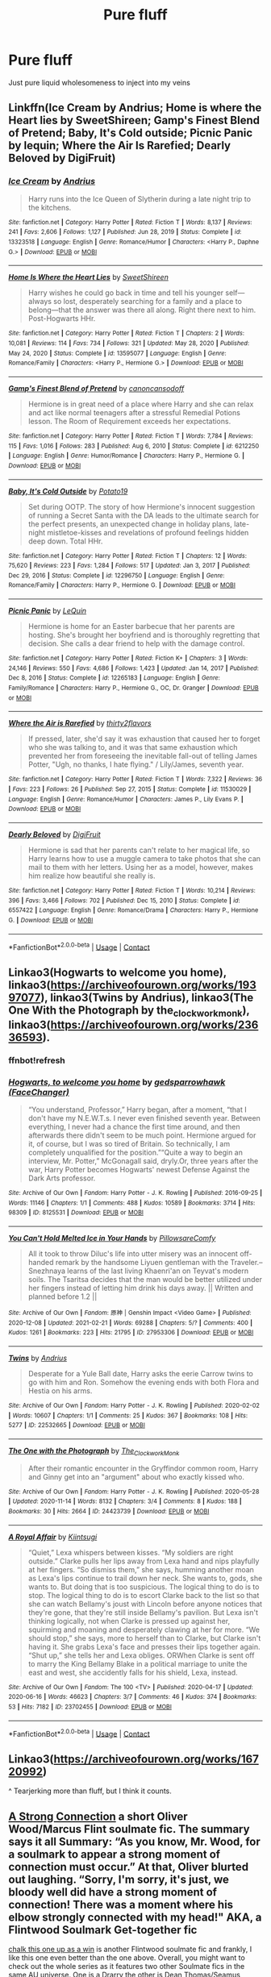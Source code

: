 #+TITLE: Pure fluff

* Pure fluff
:PROPERTIES:
:Author: MahNameJosh
:Score: 5
:DateUnix: 1619631181.0
:DateShort: 2021-Apr-28
:FlairText: Request
:END:
Just pure liquid wholesomeness to inject into my veins


** Linkffn(Ice Cream by Andrius; Home is where the Heart lies by SweetShireen; Gamp's Finest Blend of Pretend; Baby, It's Cold outside; Picnic Panic by lequin; Where the Air Is Rarefied; Dearly Beloved by DigiFruit)
:PROPERTIES:
:Author: rohan62442
:Score: 4
:DateUnix: 1619672210.0
:DateShort: 2021-Apr-29
:END:

*** [[https://www.fanfiction.net/s/13323518/1/][*/Ice Cream/*]] by [[https://www.fanfiction.net/u/829951/Andrius][/Andrius/]]

#+begin_quote
  Harry runs into the Ice Queen of Slytherin during a late night trip to the kitchens.
#+end_quote

^{/Site/:} ^{fanfiction.net} ^{*|*} ^{/Category/:} ^{Harry} ^{Potter} ^{*|*} ^{/Rated/:} ^{Fiction} ^{T} ^{*|*} ^{/Words/:} ^{8,137} ^{*|*} ^{/Reviews/:} ^{241} ^{*|*} ^{/Favs/:} ^{2,606} ^{*|*} ^{/Follows/:} ^{1,127} ^{*|*} ^{/Published/:} ^{Jun} ^{28,} ^{2019} ^{*|*} ^{/Status/:} ^{Complete} ^{*|*} ^{/id/:} ^{13323518} ^{*|*} ^{/Language/:} ^{English} ^{*|*} ^{/Genre/:} ^{Romance/Humor} ^{*|*} ^{/Characters/:} ^{<Harry} ^{P.,} ^{Daphne} ^{G.>} ^{*|*} ^{/Download/:} ^{[[http://www.ff2ebook.com/old/ffn-bot/index.php?id=13323518&source=ff&filetype=epub][EPUB]]} ^{or} ^{[[http://www.ff2ebook.com/old/ffn-bot/index.php?id=13323518&source=ff&filetype=mobi][MOBI]]}

--------------

[[https://www.fanfiction.net/s/13595077/1/][*/Home Is Where the Heart Lies/*]] by [[https://www.fanfiction.net/u/3714792/SweetShireen][/SweetShireen/]]

#+begin_quote
  Harry wishes he could go back in time and tell his younger self---always so lost, desperately searching for a family and a place to belong---that the answer was there all along. Right there next to him. Post-Hogwarts HHr.
#+end_quote

^{/Site/:} ^{fanfiction.net} ^{*|*} ^{/Category/:} ^{Harry} ^{Potter} ^{*|*} ^{/Rated/:} ^{Fiction} ^{T} ^{*|*} ^{/Chapters/:} ^{2} ^{*|*} ^{/Words/:} ^{10,081} ^{*|*} ^{/Reviews/:} ^{114} ^{*|*} ^{/Favs/:} ^{734} ^{*|*} ^{/Follows/:} ^{321} ^{*|*} ^{/Updated/:} ^{May} ^{28,} ^{2020} ^{*|*} ^{/Published/:} ^{May} ^{24,} ^{2020} ^{*|*} ^{/Status/:} ^{Complete} ^{*|*} ^{/id/:} ^{13595077} ^{*|*} ^{/Language/:} ^{English} ^{*|*} ^{/Genre/:} ^{Romance/Family} ^{*|*} ^{/Characters/:} ^{<Harry} ^{P.,} ^{Hermione} ^{G.>} ^{*|*} ^{/Download/:} ^{[[http://www.ff2ebook.com/old/ffn-bot/index.php?id=13595077&source=ff&filetype=epub][EPUB]]} ^{or} ^{[[http://www.ff2ebook.com/old/ffn-bot/index.php?id=13595077&source=ff&filetype=mobi][MOBI]]}

--------------

[[https://www.fanfiction.net/s/6212250/1/][*/Gamp's Finest Blend of Pretend/*]] by [[https://www.fanfiction.net/u/1223678/canoncansodoff][/canoncansodoff/]]

#+begin_quote
  Hermione is in great need of a place where Harry and she can relax and act like normal teenagers after a stressful Remedial Potions lesson. The Room of Requirement exceeds her expectations.
#+end_quote

^{/Site/:} ^{fanfiction.net} ^{*|*} ^{/Category/:} ^{Harry} ^{Potter} ^{*|*} ^{/Rated/:} ^{Fiction} ^{T} ^{*|*} ^{/Words/:} ^{7,784} ^{*|*} ^{/Reviews/:} ^{115} ^{*|*} ^{/Favs/:} ^{1,016} ^{*|*} ^{/Follows/:} ^{283} ^{*|*} ^{/Published/:} ^{Aug} ^{6,} ^{2010} ^{*|*} ^{/Status/:} ^{Complete} ^{*|*} ^{/id/:} ^{6212250} ^{*|*} ^{/Language/:} ^{English} ^{*|*} ^{/Genre/:} ^{Humor/Romance} ^{*|*} ^{/Characters/:} ^{Harry} ^{P.,} ^{Hermione} ^{G.} ^{*|*} ^{/Download/:} ^{[[http://www.ff2ebook.com/old/ffn-bot/index.php?id=6212250&source=ff&filetype=epub][EPUB]]} ^{or} ^{[[http://www.ff2ebook.com/old/ffn-bot/index.php?id=6212250&source=ff&filetype=mobi][MOBI]]}

--------------

[[https://www.fanfiction.net/s/12296750/1/][*/Baby, It's Cold Outside/*]] by [[https://www.fanfiction.net/u/5594536/Potato19][/Potato19/]]

#+begin_quote
  Set during OOTP. The story of how Hermione's innocent suggestion of running a Secret Santa with the DA leads to the ultimate search for the perfect presents, an unexpected change in holiday plans, late-night mistletoe-kisses and revelations of profound feelings hidden deep down. Total HHr.
#+end_quote

^{/Site/:} ^{fanfiction.net} ^{*|*} ^{/Category/:} ^{Harry} ^{Potter} ^{*|*} ^{/Rated/:} ^{Fiction} ^{T} ^{*|*} ^{/Chapters/:} ^{12} ^{*|*} ^{/Words/:} ^{75,620} ^{*|*} ^{/Reviews/:} ^{223} ^{*|*} ^{/Favs/:} ^{1,284} ^{*|*} ^{/Follows/:} ^{517} ^{*|*} ^{/Updated/:} ^{Jan} ^{3,} ^{2017} ^{*|*} ^{/Published/:} ^{Dec} ^{29,} ^{2016} ^{*|*} ^{/Status/:} ^{Complete} ^{*|*} ^{/id/:} ^{12296750} ^{*|*} ^{/Language/:} ^{English} ^{*|*} ^{/Genre/:} ^{Romance/Family} ^{*|*} ^{/Characters/:} ^{Harry} ^{P.,} ^{Hermione} ^{G.} ^{*|*} ^{/Download/:} ^{[[http://www.ff2ebook.com/old/ffn-bot/index.php?id=12296750&source=ff&filetype=epub][EPUB]]} ^{or} ^{[[http://www.ff2ebook.com/old/ffn-bot/index.php?id=12296750&source=ff&filetype=mobi][MOBI]]}

--------------

[[https://www.fanfiction.net/s/12265183/1/][*/Picnic Panic/*]] by [[https://www.fanfiction.net/u/1634726/LeQuin][/LeQuin/]]

#+begin_quote
  Hermione is home for an Easter barbecue that her parents are hosting. She's brought her boyfriend and is thoroughly regretting that decision. She calls a dear friend to help with the damage control.
#+end_quote

^{/Site/:} ^{fanfiction.net} ^{*|*} ^{/Category/:} ^{Harry} ^{Potter} ^{*|*} ^{/Rated/:} ^{Fiction} ^{K+} ^{*|*} ^{/Chapters/:} ^{3} ^{*|*} ^{/Words/:} ^{24,146} ^{*|*} ^{/Reviews/:} ^{550} ^{*|*} ^{/Favs/:} ^{4,686} ^{*|*} ^{/Follows/:} ^{1,423} ^{*|*} ^{/Updated/:} ^{Jan} ^{14,} ^{2017} ^{*|*} ^{/Published/:} ^{Dec} ^{8,} ^{2016} ^{*|*} ^{/Status/:} ^{Complete} ^{*|*} ^{/id/:} ^{12265183} ^{*|*} ^{/Language/:} ^{English} ^{*|*} ^{/Genre/:} ^{Family/Romance} ^{*|*} ^{/Characters/:} ^{Harry} ^{P.,} ^{Hermione} ^{G.,} ^{OC,} ^{Dr.} ^{Granger} ^{*|*} ^{/Download/:} ^{[[http://www.ff2ebook.com/old/ffn-bot/index.php?id=12265183&source=ff&filetype=epub][EPUB]]} ^{or} ^{[[http://www.ff2ebook.com/old/ffn-bot/index.php?id=12265183&source=ff&filetype=mobi][MOBI]]}

--------------

[[https://www.fanfiction.net/s/11530029/1/][*/Where the Air is Rarefied/*]] by [[https://www.fanfiction.net/u/61950/thirty2flavors][/thirty2flavors/]]

#+begin_quote
  If pressed, later, she'd say it was exhaustion that caused her to forget who she was talking to, and it was that same exhaustion which prevented her from foreseeing the inevitable fall-out of telling James Potter, "Ugh, no thanks, I hate flying." / Lily/James, seventh year.
#+end_quote

^{/Site/:} ^{fanfiction.net} ^{*|*} ^{/Category/:} ^{Harry} ^{Potter} ^{*|*} ^{/Rated/:} ^{Fiction} ^{T} ^{*|*} ^{/Words/:} ^{7,322} ^{*|*} ^{/Reviews/:} ^{36} ^{*|*} ^{/Favs/:} ^{223} ^{*|*} ^{/Follows/:} ^{26} ^{*|*} ^{/Published/:} ^{Sep} ^{27,} ^{2015} ^{*|*} ^{/Status/:} ^{Complete} ^{*|*} ^{/id/:} ^{11530029} ^{*|*} ^{/Language/:} ^{English} ^{*|*} ^{/Genre/:} ^{Romance/Humor} ^{*|*} ^{/Characters/:} ^{James} ^{P.,} ^{Lily} ^{Evans} ^{P.} ^{*|*} ^{/Download/:} ^{[[http://www.ff2ebook.com/old/ffn-bot/index.php?id=11530029&source=ff&filetype=epub][EPUB]]} ^{or} ^{[[http://www.ff2ebook.com/old/ffn-bot/index.php?id=11530029&source=ff&filetype=mobi][MOBI]]}

--------------

[[https://www.fanfiction.net/s/6557422/1/][*/Dearly Beloved/*]] by [[https://www.fanfiction.net/u/24391/DigiFruit][/DigiFruit/]]

#+begin_quote
  Hermione is sad that her parents can't relate to her magical life, so Harry learns how to use a muggle camera to take photos that she can mail to them with her letters. Using her as a model, however, makes him realize how beautiful she really is.
#+end_quote

^{/Site/:} ^{fanfiction.net} ^{*|*} ^{/Category/:} ^{Harry} ^{Potter} ^{*|*} ^{/Rated/:} ^{Fiction} ^{T} ^{*|*} ^{/Words/:} ^{10,214} ^{*|*} ^{/Reviews/:} ^{396} ^{*|*} ^{/Favs/:} ^{3,466} ^{*|*} ^{/Follows/:} ^{702} ^{*|*} ^{/Published/:} ^{Dec} ^{15,} ^{2010} ^{*|*} ^{/Status/:} ^{Complete} ^{*|*} ^{/id/:} ^{6557422} ^{*|*} ^{/Language/:} ^{English} ^{*|*} ^{/Genre/:} ^{Romance/Drama} ^{*|*} ^{/Characters/:} ^{Harry} ^{P.,} ^{Hermione} ^{G.} ^{*|*} ^{/Download/:} ^{[[http://www.ff2ebook.com/old/ffn-bot/index.php?id=6557422&source=ff&filetype=epub][EPUB]]} ^{or} ^{[[http://www.ff2ebook.com/old/ffn-bot/index.php?id=6557422&source=ff&filetype=mobi][MOBI]]}

--------------

*FanfictionBot*^{2.0.0-beta} | [[https://github.com/FanfictionBot/reddit-ffn-bot/wiki/Usage][Usage]] | [[https://www.reddit.com/message/compose?to=tusing][Contact]]
:PROPERTIES:
:Author: FanfictionBot
:Score: 2
:DateUnix: 1619672275.0
:DateShort: 2021-Apr-29
:END:


** Linkao3(Hogwarts to welcome you home), linkao3([[https://archiveofourown.org/works/19397077]]), linkao3(Twins by Andrius), linkao3(The One With the Photograph by the_clockwork_monk), linkao3([[https://archiveofourown.org/works/23636593]]).
:PROPERTIES:
:Author: bgottfried91
:Score: 1
:DateUnix: 1619632964.0
:DateShort: 2021-Apr-28
:END:

*** ffnbot!refresh
:PROPERTIES:
:Author: bgottfried91
:Score: 1
:DateUnix: 1619634097.0
:DateShort: 2021-Apr-28
:END:


*** [[https://archiveofourown.org/works/8125531][*/Hogwarts, to welcome you home/*]] by [[https://www.archiveofourown.org/users/FaceChanger/pseuds/gedsparrowhawk][/gedsparrowhawk (FaceChanger)/]]

#+begin_quote
  “You understand, Professor,” Harry began, after a moment, “that I don't have my N.E.W.T.s. I never even finished seventh year. Between everything, I never had a chance the first time around, and then afterwards there didn't seem to be much point. Hermione argued for it, of course, but I was so tired of Britain. So technically, I am completely unqualified for the position.”“Quite a way to begin an interview, Mr. Potter,” McGonagall said, dryly.Or, three years after the war, Harry Potter becomes Hogwarts' newest Defense Against the Dark Arts professor.
#+end_quote

^{/Site/:} ^{Archive} ^{of} ^{Our} ^{Own} ^{*|*} ^{/Fandom/:} ^{Harry} ^{Potter} ^{-} ^{J.} ^{K.} ^{Rowling} ^{*|*} ^{/Published/:} ^{2016-09-25} ^{*|*} ^{/Words/:} ^{11146} ^{*|*} ^{/Chapters/:} ^{1/1} ^{*|*} ^{/Comments/:} ^{488} ^{*|*} ^{/Kudos/:} ^{10589} ^{*|*} ^{/Bookmarks/:} ^{3714} ^{*|*} ^{/Hits/:} ^{98309} ^{*|*} ^{/ID/:} ^{8125531} ^{*|*} ^{/Download/:} ^{[[https://archiveofourown.org/downloads/8125531/Hogwarts%20to%20welcome%20you.epub?updated_at=1617989456][EPUB]]} ^{or} ^{[[https://archiveofourown.org/downloads/8125531/Hogwarts%20to%20welcome%20you.mobi?updated_at=1617989456][MOBI]]}

--------------

[[https://archiveofourown.org/works/27953306][*/You Can't Hold Melted Ice in Your Hands/*]] by [[https://www.archiveofourown.org/users/PillowsareComfy/pseuds/PillowsareComfy][/PillowsareComfy/]]

#+begin_quote
  All it took to throw Diluc's life into utter misery was an innocent off-handed remark by the handsome Liyuen gentleman with the Traveler.--Snezhnaya learns of the last living Khaenri'an on Teyvat's modern soils. The Tsaritsa decides that the man would be better utilized under her fingers instead of letting him drink his days away. || Written and planned before 1.2 ||
#+end_quote

^{/Site/:} ^{Archive} ^{of} ^{Our} ^{Own} ^{*|*} ^{/Fandom/:} ^{原神} ^{|} ^{Genshin} ^{Impact} ^{<Video} ^{Game>} ^{*|*} ^{/Published/:} ^{2020-12-08} ^{*|*} ^{/Updated/:} ^{2021-02-21} ^{*|*} ^{/Words/:} ^{69288} ^{*|*} ^{/Chapters/:} ^{5/?} ^{*|*} ^{/Comments/:} ^{400} ^{*|*} ^{/Kudos/:} ^{1261} ^{*|*} ^{/Bookmarks/:} ^{223} ^{*|*} ^{/Hits/:} ^{21795} ^{*|*} ^{/ID/:} ^{27953306} ^{*|*} ^{/Download/:} ^{[[https://archiveofourown.org/downloads/27953306/You%20Cant%20Hold%20Melted%20Ice.epub?updated_at=1618129794][EPUB]]} ^{or} ^{[[https://archiveofourown.org/downloads/27953306/You%20Cant%20Hold%20Melted%20Ice.mobi?updated_at=1618129794][MOBI]]}

--------------

[[https://archiveofourown.org/works/22532665][*/Twins/*]] by [[https://www.archiveofourown.org/users/Andrius/pseuds/Andrius][/Andrius/]]

#+begin_quote
  Desperate for a Yule Ball date, Harry asks the eerie Carrow twins to go with him and Ron. Somehow the evening ends with both Flora and Hestia on his arms.
#+end_quote

^{/Site/:} ^{Archive} ^{of} ^{Our} ^{Own} ^{*|*} ^{/Fandom/:} ^{Harry} ^{Potter} ^{-} ^{J.} ^{K.} ^{Rowling} ^{*|*} ^{/Published/:} ^{2020-02-02} ^{*|*} ^{/Words/:} ^{10607} ^{*|*} ^{/Chapters/:} ^{1/1} ^{*|*} ^{/Comments/:} ^{25} ^{*|*} ^{/Kudos/:} ^{367} ^{*|*} ^{/Bookmarks/:} ^{108} ^{*|*} ^{/Hits/:} ^{5277} ^{*|*} ^{/ID/:} ^{22532665} ^{*|*} ^{/Download/:} ^{[[https://archiveofourown.org/downloads/22532665/Twins.epub?updated_at=1617136271][EPUB]]} ^{or} ^{[[https://archiveofourown.org/downloads/22532665/Twins.mobi?updated_at=1617136271][MOBI]]}

--------------

[[https://archiveofourown.org/works/24423739][*/The One with the Photograph/*]] by [[https://www.archiveofourown.org/users/The_Clockwork_Monk/pseuds/The_Clockwork_Monk][/The_Clockwork_Monk/]]

#+begin_quote
  After their romantic encounter in the Gryffindor common room, Harry and Ginny get into an "argument" about who exactly kissed who.
#+end_quote

^{/Site/:} ^{Archive} ^{of} ^{Our} ^{Own} ^{*|*} ^{/Fandom/:} ^{Harry} ^{Potter} ^{-} ^{J.} ^{K.} ^{Rowling} ^{*|*} ^{/Published/:} ^{2020-05-28} ^{*|*} ^{/Updated/:} ^{2020-11-14} ^{*|*} ^{/Words/:} ^{8132} ^{*|*} ^{/Chapters/:} ^{3/4} ^{*|*} ^{/Comments/:} ^{8} ^{*|*} ^{/Kudos/:} ^{188} ^{*|*} ^{/Bookmarks/:} ^{30} ^{*|*} ^{/Hits/:} ^{2664} ^{*|*} ^{/ID/:} ^{24423739} ^{*|*} ^{/Download/:} ^{[[https://archiveofourown.org/downloads/24423739/The%20One%20with%20the.epub?updated_at=1619282442][EPUB]]} ^{or} ^{[[https://archiveofourown.org/downloads/24423739/The%20One%20with%20the.mobi?updated_at=1619282442][MOBI]]}

--------------

[[https://archiveofourown.org/works/23702455][*/A Royal Affair/*]] by [[https://www.archiveofourown.org/users/Kiintsugi/pseuds/Kiintsugi][/Kiintsugi/]]

#+begin_quote
  “Quiet,” Lexa whispers between kisses. “My soldiers are right outside.” Clarke pulls her lips away from Lexa hand and nips playfully at her fingers. “So dismiss them,” she says, humming another moan as Lexa's lips continue to trail down her neck. She wants to, gods, she wants to. But doing that is too suspicious. The logical thing to do is to stop. The logical thing to do is to escort Clarke back to the list so that she can watch Bellamy's joust with Lincoln before anyone notices that they're gone, that they're still inside Bellamy's pavilion. But Lexa isn't thinking logically, not when Clarke is pressed up against her, squirming and moaning and desperately clawing at her for more. “We should stop,” she says, more to herself than to Clarke, but Clarke isn't having it. She grabs Lexa's face and presses their lips together again. “Shut up,” she tells her and Lexa obliges. ORWhen Clarke is sent off to marry the King Bellamy Blake in a political marriage to unite the east and west, she accidently falls for his shield, Lexa, instead.
#+end_quote

^{/Site/:} ^{Archive} ^{of} ^{Our} ^{Own} ^{*|*} ^{/Fandom/:} ^{The} ^{100} ^{<TV>} ^{*|*} ^{/Published/:} ^{2020-04-17} ^{*|*} ^{/Updated/:} ^{2020-06-16} ^{*|*} ^{/Words/:} ^{46623} ^{*|*} ^{/Chapters/:} ^{3/7} ^{*|*} ^{/Comments/:} ^{46} ^{*|*} ^{/Kudos/:} ^{374} ^{*|*} ^{/Bookmarks/:} ^{53} ^{*|*} ^{/Hits/:} ^{7182} ^{*|*} ^{/ID/:} ^{23702455} ^{*|*} ^{/Download/:} ^{[[https://archiveofourown.org/downloads/23702455/A%20Royal%20Affair.epub?updated_at=1592323636][EPUB]]} ^{or} ^{[[https://archiveofourown.org/downloads/23702455/A%20Royal%20Affair.mobi?updated_at=1592323636][MOBI]]}

--------------

*FanfictionBot*^{2.0.0-beta} | [[https://github.com/FanfictionBot/reddit-ffn-bot/wiki/Usage][Usage]] | [[https://www.reddit.com/message/compose?to=tusing][Contact]]
:PROPERTIES:
:Author: FanfictionBot
:Score: 0
:DateUnix: 1619633015.0
:DateShort: 2021-Apr-28
:END:


** Linkao3([[https://archiveofourown.org/works/16720992]])

^ Tearjerking more than fluff, but I think it counts.
:PROPERTIES:
:Author: circutbreaker2007
:Score: 1
:DateUnix: 1619643819.0
:DateShort: 2021-Apr-29
:END:


** [[https://archiveofourown.org/works/19444075][A Strong Connection]] a short Oliver Wood/Marcus Flint soulmate fic. The summary says it all *Summary:* “As you know, Mr. Wood, for a soulmark to appear a strong moment of connection must occur.” At that, Oliver blurted out laughing. “Sorry, I'm sorry, it's just, we bloody well did have a strong moment of connection! There was a moment where his elbow strongly connected with my head!" AKA, a Flintwood Soulmark Get-together fic

[[https://archiveofourown.org/works/5025334][chalk this one up as a win]] is another Flintwood soulmate fic and frankly, I like this one even better than the one above. Overall, you might want to check out the whole series as it features two other Soulmate fics in the same AU universe. One is a Drarry the other is Dean Thomas/Seamus Finnigan fic *Summary:* Oliver Wood wakes up in the Hospital Wing a week after his first Quidditch game ever with a head injury and his soulmate's thoughts wound around his left wrist. Frankly, he's more concerned about missing the Quidditch game.

Linkao3([[https://archiveofourown.org/works/9210605]]) Harry and Hermione are both in love with a Weasley. Like canon, but gayer.

Linkao3([[https://archiveofourown.org/works/21340525]]) Linny When Luna gets her article on the Exploding Beezings rejected from The International Journal of Magical Zoology, Ginny offers to help her edit it. Learning about Luna wasn't the point of the exercise, but Ginny's glad it happened anyway.

Linkao3([[https://archiveofourown.org/works/6454192]]) Wolfstar AU Post-Hogwarts, Sirius Black is searching for something, he's just not sure what. James has moved on-married and a newborn baby to content with. So deciding he is going to find out for himself what's out there in the world, he packs up and heads to a Muggle University in San Francisco. There he meets Remus Lupin, the mysterious Teacher's Assistant, who very clearly, has some hidden secrets. At first Sirius wants to sate his curiosity, but eventually finding out what Remus is hiding becomes a near obsession.

Linkao3([[https://archiveofourown.org/works/5328971]]) Another cute Wolfstar Au Auror Sirius Black is in love with a French Muggle. Forced to keep the fact that he's a wizard secret, he still wants to move things forward. Only things aren't as easy as they seem, which Sirius learns the hard way after taking Remus on a short holiday.

Linkao3([[https://archiveofourown.org/works/21624163]]) A sweet Snarry fic

*Some Marvel Crossover fics*

[[https://archiveofourown.org/works/17121188][The Best Avenger, According to Teddy Lupin]] is a short sweet Harry/Clint fic. Highly rec. *Summary:* The only thing Teddy wants for Christmas, besides the new Cleansweep, is to meet Hawkeye aka the best Avenger.

[[https://archiveofourown.org/series/1272098][Your Soul is bound to mine]] is a brilliant series. Every work is Harry paired with a different Avenger (Soulmates) slash and het. Highly rec.
:PROPERTIES:
:Author: Quine_
:Score: 0
:DateUnix: 1619637388.0
:DateShort: 2021-Apr-28
:END:

*** [[https://archiveofourown.org/works/9210605][*/Wishful Thinking/*]] by [[https://www.archiveofourown.org/users/OwlsWithFins/pseuds/OwlsWithFins][/OwlsWithFins/]]

#+begin_quote
  Harry and Hermione are both in love with a Weasley. Like canon, but gayer.
#+end_quote

^{/Site/:} ^{Archive} ^{of} ^{Our} ^{Own} ^{*|*} ^{/Fandom/:} ^{Harry} ^{Potter} ^{-} ^{J.} ^{K.} ^{Rowling} ^{*|*} ^{/Published/:} ^{2017-01-05} ^{*|*} ^{/Words/:} ^{4163} ^{*|*} ^{/Chapters/:} ^{1/1} ^{*|*} ^{/Comments/:} ^{156} ^{*|*} ^{/Kudos/:} ^{2278} ^{*|*} ^{/Bookmarks/:} ^{240} ^{*|*} ^{/Hits/:} ^{18490} ^{*|*} ^{/ID/:} ^{9210605} ^{*|*} ^{/Download/:} ^{[[https://archiveofourown.org/downloads/9210605/Wishful%20Thinking.epub?updated_at=1557112688][EPUB]]} ^{or} ^{[[https://archiveofourown.org/downloads/9210605/Wishful%20Thinking.mobi?updated_at=1557112688][MOBI]]}

--------------

[[https://archiveofourown.org/works/21340525][*/Gifts From the Exploding Beezings/*]] by [[https://www.archiveofourown.org/users/Lomonaaeren/pseuds/Lomonaaeren][/Lomonaaeren/]]

#+begin_quote
  When Luna gets her article on the Exploding Beezings rejected from The International Journal of Magical Zoology, Ginny offers to help her edit it. Learning about Luna wasn't the point of the exercise, but Ginny's glad it happened anyway.
#+end_quote

^{/Site/:} ^{Archive} ^{of} ^{Our} ^{Own} ^{*|*} ^{/Fandom/:} ^{Harry} ^{Potter} ^{-} ^{J.} ^{K.} ^{Rowling} ^{*|*} ^{/Published/:} ^{2019-11-07} ^{*|*} ^{/Words/:} ^{3543} ^{*|*} ^{/Chapters/:} ^{1/1} ^{*|*} ^{/Comments/:} ^{29} ^{*|*} ^{/Kudos/:} ^{193} ^{*|*} ^{/Bookmarks/:} ^{24} ^{*|*} ^{/Hits/:} ^{1855} ^{*|*} ^{/ID/:} ^{21340525} ^{*|*} ^{/Download/:} ^{[[https://archiveofourown.org/downloads/21340525/Gifts%20From%20the%20Exploding.epub?updated_at=1573098363][EPUB]]} ^{or} ^{[[https://archiveofourown.org/downloads/21340525/Gifts%20From%20the%20Exploding.mobi?updated_at=1573098363][MOBI]]}

--------------

[[https://archiveofourown.org/works/6454192][*/Baby It's Love Calling/*]] by [[https://www.archiveofourown.org/users/orphan_account/pseuds/orphan_account][/orphan_account/]]

#+begin_quote
  Post-Hogwarts, Sirius Black is searching for something, he's just not sure what. James has moved on-married and a newborn baby to content with. So deciding he is going to find out for himself what's out there in the world, he packs up and heads to a Muggle University in San Francisco. There he meets Remus Lupin, the mysterious Teacher's Assistant, who very clearly, has some hidden secrets. At first Sirius wants to sate his curiosity, but eventually finding out what Remus is hiding becomes a near obsession.
#+end_quote

^{/Site/:} ^{Archive} ^{of} ^{Our} ^{Own} ^{*|*} ^{/Fandom/:} ^{Harry} ^{Potter} ^{-} ^{J.} ^{K.} ^{Rowling} ^{*|*} ^{/Published/:} ^{2016-04-04} ^{*|*} ^{/Completed/:} ^{2016-04-23} ^{*|*} ^{/Words/:} ^{30451} ^{*|*} ^{/Chapters/:} ^{5/5} ^{*|*} ^{/Comments/:} ^{65} ^{*|*} ^{/Kudos/:} ^{1155} ^{*|*} ^{/Bookmarks/:} ^{234} ^{*|*} ^{/Hits/:} ^{15996} ^{*|*} ^{/ID/:} ^{6454192} ^{*|*} ^{/Download/:} ^{[[https://archiveofourown.org/downloads/6454192/Baby%20Its%20Love%20Calling.epub?updated_at=1462197645][EPUB]]} ^{or} ^{[[https://archiveofourown.org/downloads/6454192/Baby%20Its%20Love%20Calling.mobi?updated_at=1462197645][MOBI]]}

--------------

[[https://archiveofourown.org/works/5328971][*/L'homme de Mes Rêves/*]] by [[https://www.archiveofourown.org/users/orphan_account/pseuds/orphan_account][/orphan_account/]]

#+begin_quote
  Auror Sirius Black is in love with a French Muggle. Forced to keep the fact that he's a wizard secret, he still wants to move things forward. Only things aren't as easy as they seem, which Sirius learns the hard way after taking Remus on a short holiday.
#+end_quote

^{/Site/:} ^{Archive} ^{of} ^{Our} ^{Own} ^{*|*} ^{/Fandom/:} ^{Harry} ^{Potter} ^{-} ^{J.} ^{K.} ^{Rowling} ^{*|*} ^{/Published/:} ^{2015-12-01} ^{*|*} ^{/Words/:} ^{4384} ^{*|*} ^{/Chapters/:} ^{1/1} ^{*|*} ^{/Comments/:} ^{21} ^{*|*} ^{/Kudos/:} ^{1010} ^{*|*} ^{/Bookmarks/:} ^{135} ^{*|*} ^{/Hits/:} ^{7053} ^{*|*} ^{/ID/:} ^{5328971} ^{*|*} ^{/Download/:} ^{[[https://archiveofourown.org/downloads/5328971/Lhomme%20de%20Mes%20Reves.epub?updated_at=1462197548][EPUB]]} ^{or} ^{[[https://archiveofourown.org/downloads/5328971/Lhomme%20de%20Mes%20Reves.mobi?updated_at=1462197548][MOBI]]}

--------------

[[https://archiveofourown.org/works/21624163][*/Movie Magic/*]] by [[https://www.archiveofourown.org/users/Likelightinglass/pseuds/Likelightinglass][/Likelightinglass/]]

#+begin_quote
  Harry Potter, new Muggle Studies Professor, wants to start a Muggle Movie Night for the students. Headmaster Snape insists on previewing each film beforehand. Movie night becomes movie date night.
#+end_quote

^{/Site/:} ^{Archive} ^{of} ^{Our} ^{Own} ^{*|*} ^{/Fandom/:} ^{Harry} ^{Potter} ^{-} ^{J.} ^{K.} ^{Rowling} ^{*|*} ^{/Published/:} ^{2019-12-10} ^{*|*} ^{/Words/:} ^{9349} ^{*|*} ^{/Chapters/:} ^{1/1} ^{*|*} ^{/Comments/:} ^{84} ^{*|*} ^{/Kudos/:} ^{648} ^{*|*} ^{/Bookmarks/:} ^{112} ^{*|*} ^{/Hits/:} ^{5148} ^{*|*} ^{/ID/:} ^{21624163} ^{*|*} ^{/Download/:} ^{[[https://archiveofourown.org/downloads/21624163/Movie%20Magic.epub?updated_at=1599659315][EPUB]]} ^{or} ^{[[https://archiveofourown.org/downloads/21624163/Movie%20Magic.mobi?updated_at=1599659315][MOBI]]}

--------------

*FanfictionBot*^{2.0.0-beta} | [[https://github.com/FanfictionBot/reddit-ffn-bot/wiki/Usage][Usage]] | [[https://www.reddit.com/message/compose?to=tusing][Contact]]
:PROPERTIES:
:Author: FanfictionBot
:Score: 0
:DateUnix: 1619637412.0
:DateShort: 2021-Apr-28
:END:
